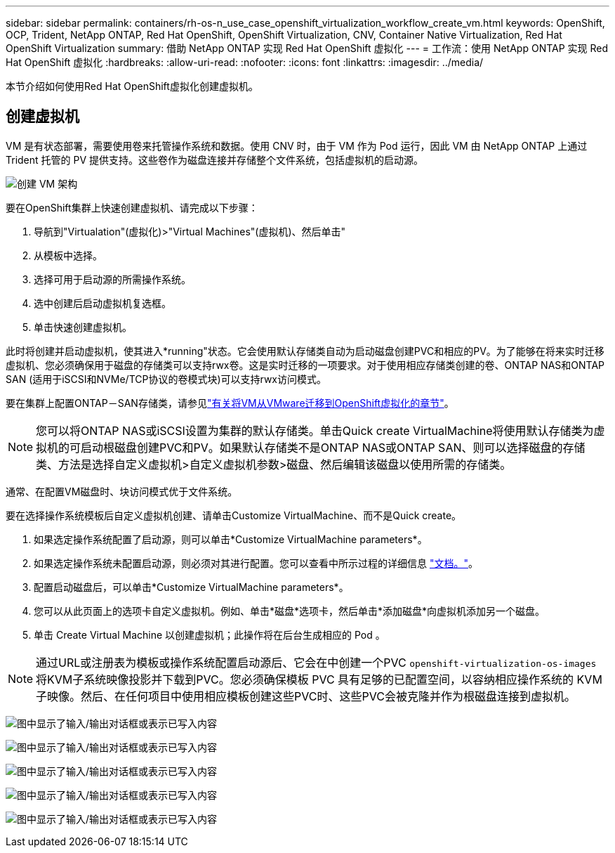 ---
sidebar: sidebar 
permalink: containers/rh-os-n_use_case_openshift_virtualization_workflow_create_vm.html 
keywords: OpenShift, OCP, Trident, NetApp ONTAP, Red Hat OpenShift, OpenShift Virtualization, CNV, Container Native Virtualization, Red Hat OpenShift Virtualization 
summary: 借助 NetApp ONTAP 实现 Red Hat OpenShift 虚拟化 
---
= 工作流：使用 NetApp ONTAP 实现 Red Hat OpenShift 虚拟化
:hardbreaks:
:allow-uri-read: 
:nofooter: 
:icons: font
:linkattrs: 
:imagesdir: ../media/


[role="lead"]
本节介绍如何使用Red Hat OpenShift虚拟化创建虚拟机。



== 创建虚拟机

VM 是有状态部署，需要使用卷来托管操作系统和数据。使用 CNV 时，由于 VM 作为 Pod 运行，因此 VM 由 NetApp ONTAP 上通过 Trident 托管的 PV 提供支持。这些卷作为磁盘连接并存储整个文件系统，包括虚拟机的启动源。

image:redhat_openshift_image52.png["创建 VM 架构"]

要在OpenShift集群上快速创建虚拟机、请完成以下步骤：

. 导航到"Virtualation"(虚拟化)>"Virtual Machines"(虚拟机)、然后单击"
. 从模板中选择。
. 选择可用于启动源的所需操作系统。
. 选中创建后启动虚拟机复选框。
. 单击快速创建虚拟机。


此时将创建并启动虚拟机，使其进入*running"状态。它会使用默认存储类自动为启动磁盘创建PVC和相应的PV。为了能够在将来实时迁移虚拟机、您必须确保用于磁盘的存储类可以支持rwx卷。这是实时迁移的一项要求。对于使用相应存储类创建的卷、ONTAP NAS和ONTAP SAN (适用于iSCSI和NVMe/TCP协议的卷模式块)可以支持rwx访问模式。

要在集群上配置ONTAP－SAN存储类，请参见link:rh-os-n_use_case_openshift_virtualization_workflow_vm_migration_using_mtv.html["有关将VM从VMware迁移到OpenShift虚拟化的章节"]。


NOTE: 您可以将ONTAP NAS或iSCSI设置为集群的默认存储类。单击Quick create VirtualMachine将使用默认存储类为虚拟机的可启动根磁盘创建PVC和PV。如果默认存储类不是ONTAP NAS或ONTAP SAN、则可以选择磁盘的存储类、方法是选择自定义虚拟机>自定义虚拟机参数>磁盘、然后编辑该磁盘以使用所需的存储类。

通常、在配置VM磁盘时、块访问模式优于文件系统。

要在选择操作系统模板后自定义虚拟机创建、请单击Customize VirtualMachine、而不是Quick create。

. 如果选定操作系统配置了启动源，则可以单击*Customize VirtualMachine parameters*。
. 如果选定操作系统未配置启动源，则必须对其进行配置。您可以查看中所示过程的详细信息 link:https://docs.openshift.com/container-platform/4.14/virt/virtual_machines/creating_vms_custom/virt-creating-vms-from-custom-images-overview.html["文档。"]。
. 配置启动磁盘后，可以单击*Customize VirtualMachine parameters*。
. 您可以从此页面上的选项卡自定义虚拟机。例如、单击*磁盘*选项卡，然后单击*添加磁盘*向虚拟机添加另一个磁盘。
. 单击 Create Virtual Machine 以创建虚拟机；此操作将在后台生成相应的 Pod 。



NOTE: 通过URL或注册表为模板或操作系统配置启动源后、它会在中创建一个PVC `openshift-virtualization-os-images` 将KVM子系统映像投影并下载到PVC。您必须确保模板 PVC 具有足够的已配置空间，以容纳相应操作系统的 KVM 子映像。然后、在任何项目中使用相应模板创建这些PVC时、这些PVC会被克隆并作为根磁盘连接到虚拟机。

image:rh-os-n_use_case_vm_create_1.png["图中显示了输入/输出对话框或表示已写入内容"]

image:rh-os-n_use_case_vm_create_2.png["图中显示了输入/输出对话框或表示已写入内容"]

image:rh-os-n_use_case_vm_create_3.png["图中显示了输入/输出对话框或表示已写入内容"]

image:rh-os-n_use_case_vm_create_4.png["图中显示了输入/输出对话框或表示已写入内容"]

image:rh-os-n_use_case_vm_create_5.png["图中显示了输入/输出对话框或表示已写入内容"]
